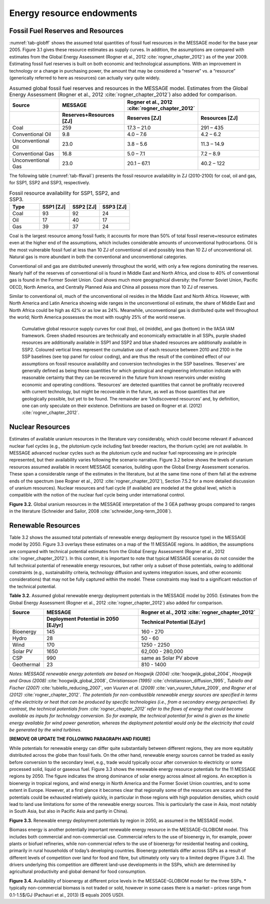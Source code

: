 Energy resource endowments
==========================
Fossil Fuel Reserves and Resources
---------------------------------------------
:numref:`tab-globff` shows the assumed total quantities of fossil fuel resources in the MESSAGE model for the base year 2005. Figure 3.1 gives these resource estimates as supply curves. In addition, the assumptions are compared with estimates from the Global Energy Assessment (Rogner et al., 2012 :cite:`rogner_chapter_2012`) as of the year 2009. Estimating fossil fuel reserves is built on both economic and technological assumptions. With an improvement in technology or a change in purchasing power, the amount that may be considered a “reserve” vs. a “resource” (generically referred to here as resources) can actually vary quite widely.

.. _tab-globff:
.. list-table:: Assumed global fossil fuel reserves and resources in the MESSAGE model. Estimates from the Global Energy Assessment (Rogner et al., 2012 :cite:`rogner_chapter_2012`) also added for comparison.
   :widths: 20 26 26 26
   :header-rows: 2

   * - Source
     - MESSAGE
     - Rogner et al., 2012 :cite:`rogner_chapter_2012`
     - 
   * - 
     - Reserves+Resources [ZJ] 
     - Reserves [ZJ]
     - Resources [ZJ]
   * - Coal
     - 259
     - 17.3 – 21.0
     - 291 – 435
   * - Conventional Oil
     - 9.8
     - 4.0 – 7.6
     - 4.2 – 6.2
   * - Unconventional Oil
     - 23.0
     - 3.8 – 5.6
     - 11.3 – 14.9
   * - Conventional Gas
     - 16.8
     - 5.0 – 7.1
     - 7.2 – 8.9
   * - Unconventional Gas
     - 23.0
     - 20.1 – 67.1
     - 40.2 – 122

The following table (:numref:`tab-ffavail`) presents the fossil resource availability in ZJ (2010-2100) for coal, oil and gas, for SSP1, SSP2 and SSP3, respectively.

.. _tab-ffavail:
.. list-table:: Fossil resource availability for SSP1, SSP2, and SSP3.
   :widths: 20 20 20 20
   :header-rows: 1

   * - Type
     - SSP1 [ZJ]
     - SSP2 [ZJ]
     - SSP3 [ZJ]
   * - Coal
     - 93
     - 92
     - 24
   * - Oil
     - 17
     - 40
     - 17
   * - Gas
     - 39
     - 37
     - 24

Coal is the largest resource among fossil fuels; it accounts for more than 50% of total fossil reserve+resource estimates even at the higher end of the assumptions, which includes considerable amounts of unconventional hydrocarbons. Oil is the most vulnerable fossil fuel at less than 10 ZJ of conventional oil and possibly less than 10 ZJ of unconventional oil. Natural gas is more abundant in both the conventional and unconventional categories.

Conventional oil and gas are distributed unevenly throughout the world, with only a few regions dominating the reserves. Nearly half of the reserves of conventional oil is found in Middle East and North Africa, and close to 40% of conventional gas is found in the Former Soviet Union. Coal shows much more geographical diversity: the Former Soviet Union, Pacific OECD, North America, and Centrally Planned Asia and China all possess more than 10 ZJ of reserves.

Similar to conventional oil, much of the unconventional oil resides in the Middle East and North Africa. However, with North America and Latin America showing wide ranges in the unconventional oil estimate, the share of Middle East and North Africa could be high as 42% or as low as 24%. Meanwhile, unconventional gas is distributed quite well throughout the world; North America possesses the most with roughly 25% of the world reserve.

.. _fig-supply:
.. figure:: /_static/GlobalResourceSupplyCurves.png
   :width: 750px
   
   Cumulative global resource supply curves for coal (top), oil (middle), and gas (bottom) in the IIASA IAM framework. Green shaded resources are technically and economically extractable in all SSPs, purple shaded resources are additionally available in SSP1 and SSP2 and blue shaded resources are additionally available in SSP2. Coloured vertical lines represent the cumulative use of each resource between 2010 and 2100 in the SSP baselines (see top panel for colour coding), and are thus the result of the combined effect of our assumptions on fossil resource availability and conversion technologies in the SSP baselines. ‘Reserves’ are generally defined as being those quantities for which geological and engineering information indicate with reasonable certainty that they can be recovered in the future from known reservoirs under existing economic and operating conditions. ‘Resources’ are detected quantities that cannot be profitably recovered with current technology, but might be recoverable in the future, as well as those quantities that are geologically possible, but yet to be found. The remainder are ‘Undiscovered resources’ and, by definition, one can only speculate on their existence. Definitions are based on Rogner et al. (2012) :cite:`rogner_chapter_2012`.

Nuclear Resources
-------------------

Estimates of available uranium resources in the literature vary considerably, which could become relevant if advanced nuclear fuel cycles (e.g., the plutonium cycle including fast breeder reactors, the thorium cycle) are not available. In MESSAGE advanced nuclear cycles such as the plutonium cycle and nuclear fuel reprocessing are in principle represented, but their availability varies following the scenario narrative. Figure 3.2 below shows the levels of uranium resources assumed available in recent MESSAGE scenarios, building upon the Global Energy Assessment scenarios. These span a considerable range of the estimates in the literature, but at the same time none of them fall at the extreme ends of the spectrum (see Rogner et al., 2012 :cite:`rogner_chapter_2012`), Section 7.5.2 for a more detailed discussion of uranium resources). Nuclear resources and fuel cycle (if available) are modeled at the global level, which is compatible with the notion of the nuclear fuel cycle being under international control. 

.. image:: /_static/nuclear_resources.png
**Figure 3.2.** Global uranium resources in the MESSAGE interpretation of the 3 GEA pathway groups compared to ranges in the literature (Schneider and Sailor, 2008 :cite:`schneider_long-term_2008`). 

.. _renewable:

Renewable Resources
------------------------------
Table 3.2 shows the assumed total potentials of renewable energy deployment (by resource type) in the MESSAGE model by 2050. Figure 3.3 overlays these estimates on a map of the 11 MESSAGE regions. In addition, the assumptions are compared with technical potential estimates from the Global Energy Assessment (Rogner et al., 2012 :cite:`rogner_chapter_2012`).  In this context, it is important to note that typical MESSAGE scenarios do not consider the full technical potential of renewable energy resources, but rather only a subset of those potentials, owing to additional constraints (e.g., sustainability criteria, technology diffusion and systems integration issues, and other economic considerations) that may not be fully captured within the model. These constraints may lead to a significant reduction of the technical potential.

**Table 3.2.** Assumed global renewable energy deployment potentials in the MESSAGE model by 2050. Estimates from the Global Energy Assessment (Rogner et al., 2012 :cite:`rogner_chapter_2012`) also added for comparison.

.. list-table:: 
   :widths: 13 36 46
   :header-rows: 2

   * - Source
     - MESSAGE
     - Rogner et al., 2012 :cite:`rogner_chapter_2012`
   * - 
     - Deployment Potential in 2050 [EJ/yr]
     - Technical Potential [EJ/yr]
   * - Bioenergy
     - 145
     - 160 - 270
   * - Hydro
     - 28
     - 50 - 60
   * - Wind
     - 170
     - 1250 - 2250
   * - Solar PV
     - 1650
     - 62,000 - 280,000
   * - CSP
     - 990
     - same as Solar PV above
   * - Geothermal
     - 23
     - 810 - 1400

*Notes: MESSAGE renewable energy potentials are based on Hoogwijk (2004)* :cite:`hoogwijk_global_2004`, *Hoogwijk and Graus (2008)* :cite:`hoogwijk_global_2008`, *Christiansson (1995)* :cite:`christiansson_diffusion_1995`, *Tubiello and Fischer (2007)* :cite:`tubiello_reducing_2007`, *van Vuuren et al. (2009)* :cite:`van_vuuren_future_2009`, *and Rogner et al (2012)* :cite:`rogner_chapter_2012`. *The potentials for non-combustible renewable energy sources are specified in terms of the electricity or heat that can be produced by specific technologies (i.e., from a secondary energy perspective). By contrast, the technical potentials from :cite:`rogner_chapter_2012` refer to the flows of energy that could become available as inputs for technology conversion. So for example, the technical potential for wind is given as the kinetic energy available for wind power generation, whereas the deployment potential would only be the electricity that could be generated by the wind turbines.*

**[REMOVE OR UPDATE THE FOLLOWING PARAGRAPH AND FIGURE]**

While potentials for renewable energy can differ quite substantially between different regions, they are more equitably distributed across the globe than fossil fuels. On the other hand, renewable energy sources cannot be traded as easily before conversion to the secondary level, e.g., trade would typically occur after conversion to electricity or some processed solid, liquid or gaseous fuel. Figure 3.3 shows the renewable energy resource potentials for the 11 MESSAGE regions by 2050. The figure indicates the strong dominance of solar energy across almost all regions. An exception is bioenergy in tropical regions, and wind energy in North America and the Former Soviet Union countries, and to some extent in Europe. However, at a first glance it becomes clear that regionally some of the resources are scarce and the potentials could be exhausted relatively quickly, in particular in those regions with high population densities, which could lead to land use limitations for some of the renewable energy sources. This is particularly the case in Asia, most notably in South Asia, but also in Pacific Asia and partly in China). 

.. image:: /_static/map_3.3.png
**Figure 3.3.**  Renewable energy deployment potentials by region in 2050, as assumed in the MESSAGE model. 

Biomass energy is another potentially important renewable energy resource in the MESSAGE-GLOBIOM model. This includes both commercial and non-commercial use. Commercial refers to the use of bioenergy in, for example, power plants or biofuel refineries, while non-commercial refers to the use of bioenergy for residential heating and cooking, primarily in rural households of today’s developing countries. Bioenergy potentials differ across SSPs as a result of different levels of competition over land for food and fibre, but ultimately only vary to a limited degree (Figure 3.4). The drivers underlying this competition are different land-use developments in the SSPs, which are determined by agricultural productivity and global demand for food consumption.

.. image:: /_static/Availability_BE.png
   :width: 500px
**Figure 3.4.** Availability of bioenergy at different price levels in the MESSAGE-GLOBIOM model for the three SSPs. 
* typically non-commercial biomass is not traded or sold, however in some cases there is a market – prices range from 0.1-1.5$/GJ (Pachauri et al., 2013) ($ equals 2005 USD).

